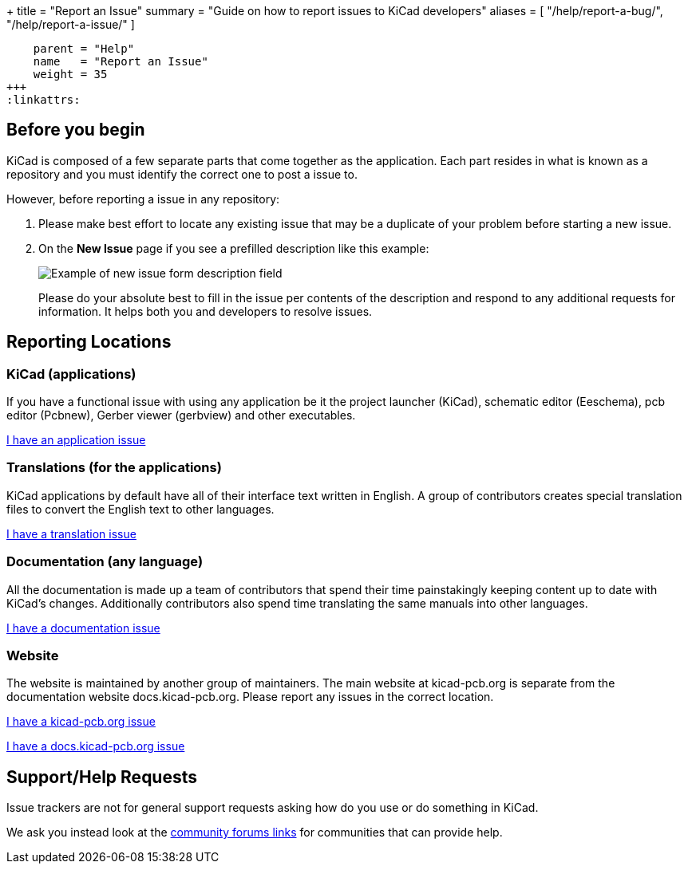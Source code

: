 +++
title = "Report an Issue"
summary = "Guide on how to report issues to KiCad developers"
aliases = [ "/help/report-a-bug/", "/help/report-a-issue/" ]
[menu.main]
    parent = "Help"
    name   = "Report an Issue"
    weight = 35
+++
:linkattrs:


== Before you begin
KiCad is composed of a few separate parts that come together as the application.
Each part resides in what is known as a repository and you must identify the correct one to post a issue to.


However, before reporting a issue in any repository:

. Please make best effort to locate any existing issue that may be a duplicate of your problem
before starting a new issue.


. On the *New Issue* page if you see a prefilled description like this example:
+
image::/img/help/new-issue-form-desc.png[alt="Example of new issue form description field"]
+
Please do your absolute best to fill in the issue per contents of the description and respond to any additional requests for information.
It helps both you and developers to resolve issues.


== Reporting Locations

=== KiCad (applications)
If you have a functional issue with using any application be it the project launcher (KiCad),
schematic editor (Eeschema), pcb editor (Pcbnew), Gerber viewer (gerbview) and other executables.

link:https://gitlab.com/kicad/code/kicad/-/issues[I have an application issue^,role="btn btn-default btn-primary"] 

=== Translations (for the applications)
KiCad applications by default have all of their interface text written in English. A group of contributors creates special translation files
to convert the English text to other languages. 


link:https://gitlab.com/kicad/code/kicad-i18n/-/issues[I have a translation issue^,role="btn btn-default btn-primary"] 

=== Documentation (any language)
All the documentation is made up a team of contributors that spend their time painstakingly keeping content up to date with KiCad's changes.
Additionally contributors also spend time translating the same manuals into other languages.

link:https://gitlab.com/kicad/services/kicad-doc/-/issues[I have a documentation issue^,role="btn btn-default btn-primary"] 


=== Website
The website is maintained by another group of maintainers. The main website at kicad-pcb.org is separate from the documentation website
docs.kicad-pcb.org. Please report any issues in the correct location.



link:https://github.com/KiCad/kicad-website/issues[I have a kicad-pcb.org issue^,role="btn btn-default btn-primary"] 


link:https://gitlab.com/kicad/services/kicad-doc-website/-/issues[I have a docs.kicad-pcb.org issue^,role="btn btn-default btn-primary"] 



== Support/Help Requests
Issue trackers are not for general support requests asking how do you use or do something in KiCad.

We ask you instead look at the link:/community/sites/[community forums links] for communities that can provide help.
